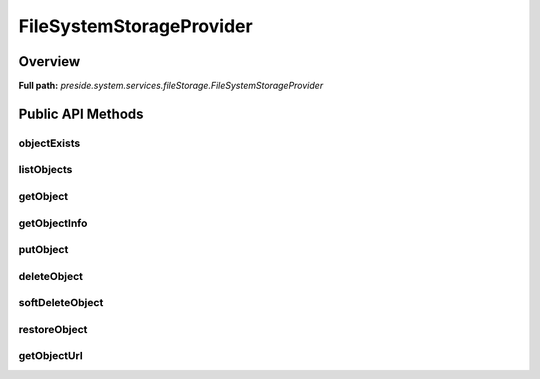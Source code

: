 FileSystemStorageProvider
=========================

Overview
--------

**Full path:** *preside.system.services.fileStorage.FileSystemStorageProvider*

Public API Methods
------------------

objectExists
~~~~~~~~~~~~

listObjects
~~~~~~~~~~~

getObject
~~~~~~~~~

getObjectInfo
~~~~~~~~~~~~~

putObject
~~~~~~~~~

deleteObject
~~~~~~~~~~~~

softDeleteObject
~~~~~~~~~~~~~~~~

restoreObject
~~~~~~~~~~~~~

getObjectUrl
~~~~~~~~~~~~